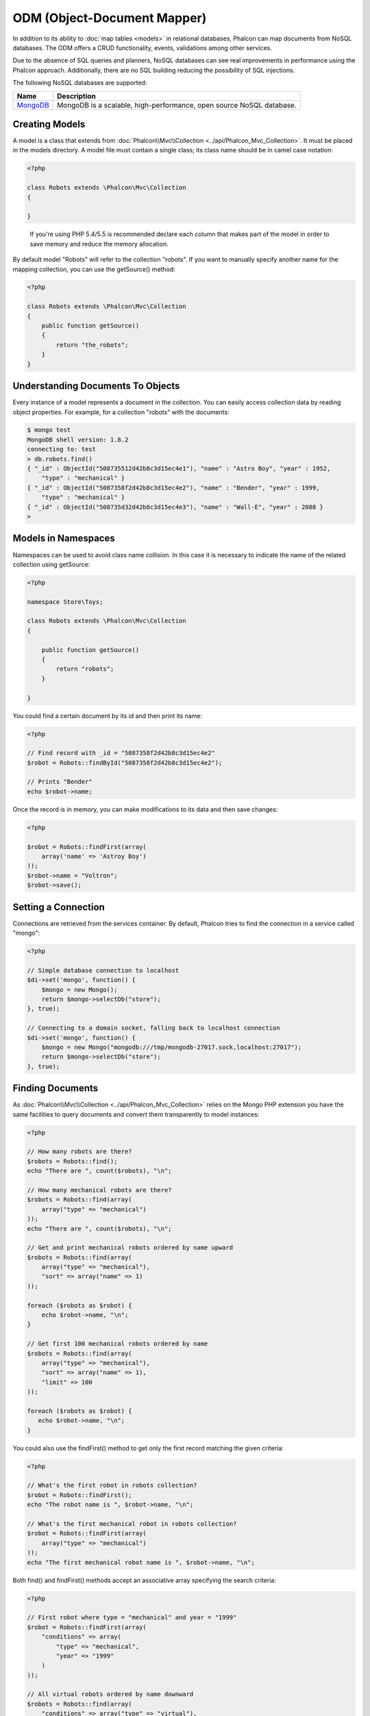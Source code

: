 ODM (Object-Document Mapper)
============================
In addition to its ability to :doc:`map tables <models>` in relational databases, Phalcon can map documents from NoSQL databases.
The ODM offers a CRUD functionality, events, validations among other services.

Due to the absence of SQL queries and planners, NoSQL databases can see real improvements in performance using the Phalcon approach.
Additionally, there are no SQL building reducing the possibility of SQL injections.

The following NoSQL databases are supported:

+------------+----------------------------------------------------------------------+
| Name       | Description                                                          |
+============+======================================================================+
| MongoDB_   | MongoDB is a scalable, high-performance, open source NoSQL database. |
+------------+----------------------------------------------------------------------+

Creating Models
---------------
A model is a class that extends from :doc:`Phalcon\\Mvc\\Collection <../api/Phalcon_Mvc_Collection>`. It must be placed in the models directory. A model
file must contain a single class; its class name should be in camel case notation:

.. code-block:: php

    <?php

    class Robots extends \Phalcon\Mvc\Collection
    {

    }

.. highlights::

    If you're using PHP 5.4/5.5 is recommended declare each column that makes part of the model in order to save
    memory and reduce the memory allocation.

By default model "Robots" will refer to the collection "robots". If you want to manually specify another name for the mapping collection,
you can use the getSource() method:

.. code-block:: php

    <?php

    class Robots extends \Phalcon\Mvc\Collection
    {
        public function getSource()
        {
            return "the_robots";
        }
    }

Understanding Documents To Objects
----------------------------------
Every instance of a model represents a document in the collection. You can easily access collection data by reading object properties. For example,
for a collection "robots" with the documents:

.. code-block:: bash

    $ mongo test
    MongoDB shell version: 1.8.2
    connecting to: test
    > db.robots.find()
    { "_id" : ObjectId("508735512d42b8c3d15ec4e1"), "name" : "Astro Boy", "year" : 1952,
        "type" : "mechanical" }
    { "_id" : ObjectId("5087358f2d42b8c3d15ec4e2"), "name" : "Bender", "year" : 1999,
        "type" : "mechanical" }
    { "_id" : ObjectId("508735d32d42b8c3d15ec4e3"), "name" : "Wall-E", "year" : 2008 }
    >

Models in Namespaces
--------------------
Namespaces can be used to avoid class name collision. In this case it is necessary to indicate the name of the related collection using getSource:

.. code-block:: php

    <?php

    namespace Store\Toys;

    class Robots extends \Phalcon\Mvc\Collection
    {

        public function getSource()
        {
            return "robots";
        }

    }

You could find a certain document by its id and then print its name:

.. code-block:: php

    <?php

    // Find record with _id = "5087358f2d42b8c3d15ec4e2"
    $robot = Robots::findById("5087358f2d42b8c3d15ec4e2");

    // Prints "Bender"
    echo $robot->name;

Once the record is in memory, you can make modifications to its data and then save changes:

.. code-block:: php

    <?php

    $robot = Robots::findFirst(array(
        array('name' => 'Astroy Boy')
    ));
    $robot->name = "Voltron";
    $robot->save();

Setting a Connection
--------------------
Connections are retrieved from the services container. By default, Phalcon tries to find the connection in a service called "mongo":

.. code-block:: php

    <?php

    // Simple database connection to localhost
    $di->set('mongo', function() {
        $mongo = new Mongo();
        return $mongo->selectDb("store");
    }, true);

    // Connecting to a domain socket, falling back to localhost connection
    $di->set('mongo', function() {
        $mongo = new Mongo("mongodb:///tmp/mongodb-27017.sock,localhost:27017");
        return $mongo->selectDb("store");
    }, true);

Finding Documents
-----------------
As :doc:`Phalcon\\Mvc\\Collection <../api/Phalcon_Mvc_Collection>` relies on the Mongo PHP extension you have the same facilities
to query documents and convert them transparently to model instances:

.. code-block:: php

    <?php

    // How many robots are there?
    $robots = Robots::find();
    echo "There are ", count($robots), "\n";

    // How many mechanical robots are there?
    $robots = Robots::find(array(
        array("type" => "mechanical")
    ));
    echo "There are ", count($robots), "\n";

    // Get and print mechanical robots ordered by name upward
    $robots = Robots::find(array(
        array("type" => "mechanical"),
        "sort" => array("name" => 1)
    ));

    foreach ($robots as $robot) {
        echo $robot->name, "\n";
    }

    // Get first 100 mechanical robots ordered by name
    $robots = Robots::find(array(
        array("type" => "mechanical"),
        "sort" => array("name" => 1),
        "limit" => 100
    ));

    foreach ($robots as $robot) {
       echo $robot->name, "\n";
    }

You could also use the findFirst() method to get only the first record matching the given criteria:

.. code-block:: php

    <?php

    // What's the first robot in robots collection?
    $robot = Robots::findFirst();
    echo "The robot name is ", $robot->name, "\n";

    // What's the first mechanical robot in robots collection?
    $robot = Robots::findFirst(array(
        array("type" => "mechanical")
    ));
    echo "The first mechanical robot name is ", $robot->name, "\n";

Both find() and findFirst() methods accept an associative array specifying the search criteria:

.. code-block:: php

    <?php

    // First robot where type = "mechanical" and year = "1999"
    $robot = Robots::findFirst(array(
        "conditions" => array(
            "type" => "mechanical",
            "year" => "1999"
        )
    ));

    // All virtual robots ordered by name downward
    $robots = Robots::find(array(
        "conditions" => array("type" => "virtual"),
        "sort"       => array("name" => -1)
    ));

The available query options are:

+-------------+----------------------------------------------------------------------------------------------------------------------------------------------------------------------------------------------+-------------------------------------------------------------------------+
| Parameter   | Description                                                                                                                                                                                  | Example                                                                 |
+=============+==============================================================================================================================================================================================+=========================================================================+
| conditions  | Search conditions for the find operation. Is used to extract only those records that fulfill a specified criterion. By default Phalcon_model assumes the first parameter are the conditions. | "conditions" => array('$gt' => 1990)                                    |
+-------------+----------------------------------------------------------------------------------------------------------------------------------------------------------------------------------------------+-------------------------------------------------------------------------+
<<<<<<< HEAD
| fields      | Returns specific columns instead of the full fields in the collection. When using this option an incomplete object is returned                                                               | "fields" => array('name' => true)                                    |
=======
| fields      | Returns specific columns instead of the full fields in the collection. When using this option an incomplete object is returned                                                               | "fields" => array('name' => true)                                       |
>>>>>>> master
+-------------+----------------------------------------------------------------------------------------------------------------------------------------------------------------------------------------------+-------------------------------------------------------------------------+
| sort        | It's used to sort the resultset. Use one or more fields as each element in the array, 1 means ordering upwards, -1 downward                                                                  | "order" => array("name" => -1, "status" => 1)                           |
+-------------+----------------------------------------------------------------------------------------------------------------------------------------------------------------------------------------------+-------------------------------------------------------------------------+
| limit       | Limit the results of the query to results to certain range                                                                                                                                   | "limit" => 10                                                           |
+-------------+----------------------------------------------------------------------------------------------------------------------------------------------------------------------------------------------+-------------------------------------------------------------------------+
| skip        | Skips a number of results                                                                                                                                                                    | "skip" => 50                                                            |
+-------------+----------------------------------------------------------------------------------------------------------------------------------------------------------------------------------------------+-------------------------------------------------------------------------+

If you have experience with SQL databases, you may want to check the `SQL to Mongo Mapping Chart`_.

Aggregations
------------
A model can return calculations using `aggregation framework`_ provided by Mongo. The aggregated values are calculate without having to use MapReduce.
With this option is easy perform tasks such as totaling or averaging field values:

.. code-block:: php

    <?php

    $data = Article::aggregate(array(
        array(
            '$project' => array('category' => 1)
        ),
        array(
            '$group' => array(
                '_id' => array('category' => '$category'),
                'id' => array('$max' => '$_id')
            )
        )
    ));

Creating Updating/Records
-------------------------
The method Phalcon\\Mvc\\Collection::save() allows you to create/update documents according to whether they already exist in the collection
associated with a model. The 'save' method is called internally by the create and update methods of :doc:`Phalcon\\Mvc\\Collection <../api/Phalcon_Mvc_Collection>`.

Also the method executes associated validators and events that are defined in the model:

.. code-block:: php

    <?php

    $robot       = new Robots();
    $robot->type = "mechanical";
    $robot->name = "Astro Boy";
    $robot->year = 1952;
    if ($robot->save() == false) {
        echo "Umh, We can't store robots right now: \n";
        foreach ($robot->getMessages() as $message) {
            echo $message, "\n";
        }
    } else {
        echo "Great, a new robot was saved successfully!";
    }

The "_id" property is automatically updated with the MongoId_ object created by the driver:

.. code-block:: php

    <?php

    $robot->save();
    echo "The generated id is: ", $robot->getId();

Validation Messages
^^^^^^^^^^^^^^^^^^^
:doc:`Phalcon\\Mvc\\Collection <../api/Phalcon_Mvc_Collection>` has a messaging subsystem that provides a flexible way to output or store the
validation messages generated during the insert/update processes.

Each message consists of an instance of the class :doc:`Phalcon\\Mvc\\Model\\Message <../api/Phalcon_Mvc_Model_Message>`. The set of
messages generated can be retrieved with the method getMessages(). Each message provides extended information like the field name that
generated the message or the message type:

.. code-block:: php

    <?php

    if ($robot->save() == false) {
        foreach ($robot->getMessages() as $message) {
            echo "Message: ", $message->getMessage();
            echo "Field: ", $message->getField();
            echo "Type: ", $message->getType();
        }
    }

Validation Events and Events Manager
^^^^^^^^^^^^^^^^^^^^^^^^^^^^^^^^^^^^
Models allow you to implement events that will be thrown when performing an insert or update. They help define business rules for a
certain model. The following are the events supported by :doc:`Phalcon\\Mvc\\Collection <../api/Phalcon_Mvc_Collection>` and their order of execution:

+--------------------+--------------------------+-----------------------+---------------------------------------------------------------------------------------------------------------------+
| Operation          | Name                     | Can stop operation?   | Explanation                                                                                                         |
+====================+==========================+=======================+=====================================================================================================================+
| Inserting/Updating | beforeValidation         | YES                   | Is executed before the validation process and the final insert/update to the database                               |
+--------------------+--------------------------+-----------------------+---------------------------------------------------------------------------------------------------------------------+
| Inserting          | beforeValidationOnCreate | YES                   | Is executed before the validation process only when an insertion operation is being made                            |
+--------------------+--------------------------+-----------------------+---------------------------------------------------------------------------------------------------------------------+
| Updating           | beforeValidationOnUpdate | YES                   | Is executed before the fields are validated for not nulls or foreign keys when an updating operation is being made  |
+--------------------+--------------------------+-----------------------+---------------------------------------------------------------------------------------------------------------------+
| Inserting/Updating | onValidationFails        | YES (already stopped) | Is executed before the validation process only when an insertion operation is being made                            |
+--------------------+--------------------------+-----------------------+---------------------------------------------------------------------------------------------------------------------+
| Inserting          | afterValidationOnCreate  | YES                   | Is executed after the validation process when an insertion operation is being made                                  |
+--------------------+--------------------------+-----------------------+---------------------------------------------------------------------------------------------------------------------+
| Updating           | afterValidationOnUpdate  | YES                   | Is executed after the validation process when an updating operation is being made                                   |
+--------------------+--------------------------+-----------------------+---------------------------------------------------------------------------------------------------------------------+
| Inserting/Updating | afterValidation          | YES                   | Is executed after the validation process                                                                            |
+--------------------+--------------------------+-----------------------+---------------------------------------------------------------------------------------------------------------------+
| Inserting/Updating | beforeSave               | YES                   | Runs before the required operation over the database system                                                         |
+--------------------+--------------------------+-----------------------+---------------------------------------------------------------------------------------------------------------------+
| Updating           | beforeUpdate             | YES                   | Runs before the required operation over the database system only when an updating operation is being made           |
+--------------------+--------------------------+-----------------------+---------------------------------------------------------------------------------------------------------------------+
| Inserting          | beforeCreate             | YES                   | Runs before the required operation over the database system only when an inserting operation is being made          |
+--------------------+--------------------------+-----------------------+---------------------------------------------------------------------------------------------------------------------+
| Updating           | afterUpdate              | NO                    | Runs after the required operation over the database system only when an updating operation is being made            |
+--------------------+--------------------------+-----------------------+---------------------------------------------------------------------------------------------------------------------+
| Inserting          | afterCreate              | NO                    | Runs after the required operation over the database system only when an inserting operation is being made           |
+--------------------+--------------------------+-----------------------+---------------------------------------------------------------------------------------------------------------------+
| Inserting/Updating | afterSave                | NO                    | Runs after the required operation over the database system                                                          |
+--------------------+--------------------------+-----------------------+---------------------------------------------------------------------------------------------------------------------+

To make a model to react to an event, we must to implement a method with the same name of the event:

.. code-block:: php

    <?php

    class Robots extends \Phalcon\Mvc\Collection
    {

        public function beforeValidationOnCreate()
        {
            echo "This is executed before creating a Robot!";
        }

    }

Events can be useful to assign values before performing an operation, for example:

.. code-block:: php

    <?php

    class Products extends \Phalcon\Mvc\Collection
    {

        public function beforeCreate()
        {
            // Set the creation date
            $this->created_at = date('Y-m-d H:i:s');
        }

        public function beforeUpdate()
        {
            // Set the modification date
            $this->modified_in = date('Y-m-d H:i:s');
        }

    }

Additionally, this component is integrated with :doc:`Phalcon\\Events\\Manager <events>`, this means we can create
listeners that run when an event is triggered.

.. code-block:: php

    <?php

    $eventsManager = new Phalcon\Events\Manager();

    //Attach an anonymous function as a listener for "model" events
    $eventsManager->attach('collection', function($event, $robot) {
        if ($event->getType() == 'beforeSave') {
            if ($robot->name == 'Scooby Doo') {
                echo "Scooby Doo isn't a robot!";
                return false;
            }
        }
        return true;
    });

    $robot = new Robots();
    $robot->setEventsManager($eventsManager);
    $robot->name = 'Scooby Doo';
    $robot->year = 1969;
    $robot->save();

In the example given above the EventsManager only acted as a bridge between an object and a listener (the anonymous function). If we want all
objects created in our application use the same EventsManager, then we need to assign this to the Models Manager:

.. code-block:: php

    <?php

    //Registering the collectionManager service
    $di->set('collectionManager', function() {

        $eventsManager = new Phalcon\Events\Manager();

        // Attach an anonymous function as a listener for "model" events
        $eventsManager->attach('collection', function($event, $model) {
            if (get_class($model) == 'Robots') {
                if ($event->getType() == 'beforeSave') {
                    if ($model->name == 'Scooby Doo') {
                        echo "Scooby Doo isn't a robot!";
                        return false;
                    }
                }
            }
            return true;
        });

        // Setting a default EventsManager
        $modelsManager = new Phalcon\Mvc\Collection\Manager();
        $modelsManager->setEventsManager($eventsManager);
        return $modelsManager;

    }, true);

Implementing a Business Rule
^^^^^^^^^^^^^^^^^^^^^^^^^^^^
When an insert, update or delete is executed, the model verifies if there are any methods with the names of the events listed in the table above.

We recommend that validation methods are declared protected to prevent that business logic implementation from being exposed publicly.

The following example implements an event that validates the year cannot be smaller than 0 on update or insert:

.. code-block:: php

    <?php

    class Robots extends \Phalcon\Mvc\Collection
    {

        public function beforeSave()
        {
            if ($this->year < 0) {
                echo "Year cannot be smaller than zero!";
                return false;
            }
        }

    }

Some events return false as an indication to stop the current operation. If an event doesn't return anything,
:doc:`Phalcon\\Mvc\\Collection <../api/Phalcon_Mvc_Collection>` will assume a true value.

Validating Data Integrity
^^^^^^^^^^^^^^^^^^^^^^^^^
:doc:`Phalcon\\Mvc\\Collection <../api/Phalcon_Mvc_Collection>` provides several events to validate data and implement business rules. The special "validation"
event allows us to call built-in validators over the record. Phalcon exposes a few built-in validators that can be used at this stage of validation.

The following example shows how to use it:

.. code-block:: php

    <?php

    use Phalcon\Mvc\Model\Validator\InclusionIn,
        Phalcon\Mvc\Model\Validator\Numericality;

    class Robots extends \Phalcon\Mvc\Collection
    {

        public function validation()
        {

            $this->validate(new InclusionIn(
                array(
                    "field"  => "type",
                    "message" => "Type must be: mechanical or virtual",
                    "domain" => array("Mechanical", "Virtual")
                )
            ));

            $this->validate(new Numericality(
                array(
                    "field"  => "price",
                    "message" => "Price must be numeric"
                )
            ));

            return $this->validationHasFailed() != true;
        }

    }

The example given above performs a validation using the built-in validator "InclusionIn". It checks the value of the field "type" in a domain list. If
the value is not included in the method, then the validator will fail and return false. The following built-in validators are available:

+--------------+----------------------------------------------------------------------------------------------------------------------------------------+-------------------------------------------------------------------+
| Name         | Explanation                                                                                                                            | Example                                                           |
+==============+========================================================================================================================================+===================================================================+
| Email        | Validates that field contains a valid email format                                                                                     | :doc:`Example <../api/Phalcon_Mvc_Model_Validator_Email>`         |
+--------------+----------------------------------------------------------------------------------------------------------------------------------------+-------------------------------------------------------------------+
| ExclusionIn  | Validates that a value is not within a list of possible values                                                                         | :doc:`Example <../api/Phalcon_Mvc_Model_Validator_Exclusionin>`   |
+--------------+----------------------------------------------------------------------------------------------------------------------------------------+-------------------------------------------------------------------+
| InclusionIn  | Validates that a value is within a list of possible values                                                                             | :doc:`Example <../api/Phalcon_Mvc_Model_Validator_Inclusionin>`   |
+--------------+----------------------------------------------------------------------------------------------------------------------------------------+-------------------------------------------------------------------+
| Numericality | Validates that a field has a numeric format                                                                                            | :doc:`Example <../api/Phalcon_Mvc_Model_Validator_Numericality>`  |
+--------------+----------------------------------------------------------------------------------------------------------------------------------------+-------------------------------------------------------------------+
| Regex        | Validates that the value of a field matches a regular expression                                                                       | :doc:`Example <../api/Phalcon_Mvc_Model_Validator_Regex>`         |
+--------------+----------------------------------------------------------------------------------------------------------------------------------------+-------------------------------------------------------------------+
| StringLength | Validates the length of a string                                                                                                       | :doc:`Example <../api/Phalcon_Mvc_Model_Validator_StringLength>`  |
+--------------+----------------------------------------------------------------------------------------------------------------------------------------+-------------------------------------------------------------------+

In addition to the built-in validators, you can create your own validators:

.. code-block:: php

    <?php

    class UrlValidator extends \Phalcon\Mvc\Collection\Validator
    {

        public function validate($model)
        {
            $field = $this->getOption('field');

            $value    = $model->$field;
            $filtered = filter_var($value, FILTER_VALIDATE_URL);
            if (!$filtered) {
                $this->appendMessage("The URL is invalid", $field, "UrlValidator");
                return false;
            }
            return true;
        }

    }

Adding the validator to a model:

.. code-block:: php

    <?php

    class Customers extends \Phalcon\Mvc\Collection
    {

        public function validation()
        {
            $this->validate(new UrlValidator(array(
                "field"  => "url",
            )));
            if ($this->validationHasFailed() == true) {
                return false;
            }
        }

    }

The idea of creating validators is make them reusable across several models. A validator can also be as simple as:

.. code-block:: php

    <?php

    class Robots extends \Phalcon\Mvc\Collection
    {

        public function validation()
        {
            if ($this->type == "Old") {
                $message = new Phalcon\Mvc\Model\Message(
                    "Sorry, old robots are not allowed anymore",
                    "type",
                    "MyType"
                );
                $this->appendMessage($message);
                return false;
            }
            return true;
        }

    }

Deleting Records
----------------
The method Phalcon\\Mvc\\Collection::delete() allows to delete a document. You can use it as follows:

.. code-block:: php

    <?php

    $robot = Robots::findFirst();
    if ($robot != false) {
        if ($robot->delete() == false) {
            echo "Sorry, we can't delete the robot right now: \n";
            foreach ($robot->getMessages() as $message) {
                echo $message, "\n";
            }
        } else {
            echo "The robot was deleted successfully!";
        }
    }

You can also delete many documents by traversing a resultset with a foreach:

.. code-block:: php

    <?php

    $robots = Robots::find(array(
        array("type" => "mechanical")
    ));
    foreach ($robots as $robot) {
        if ($robot->delete() == false) {
            echo "Sorry, we can't delete the robot right now: \n";
            foreach ($robot->getMessages() as $message) {
                echo $message, "\n";
            }
        } else {
            echo "The robot was deleted successfully!";
        }
    }

The following events are available to define custom business rules that can be executed when a delete operation is performed:

+-----------+--------------+---------------------+------------------------------------------+
| Operation | Name         | Can stop operation? | Explanation                              |
+===========+==============+=====================+==========================================+
| Deleting  | beforeDelete | YES                 | Runs before the delete operation is made |
+-----------+--------------+---------------------+------------------------------------------+
| Deleting  | afterDelete  | NO                  | Runs after the delete operation was made |
+-----------+--------------+---------------------+------------------------------------------+

Validation Failed Events
------------------------
Another type of events is available when the data validation process finds any inconsistency:

+--------------------------+--------------------+--------------------------------------------------------------------+
| Operation                | Name               | Explanation                                                        |
+==========================+====================+====================================================================+
| Insert or Update         | notSave            | Triggered when the insert/update operation fails for any reason    |
+--------------------------+--------------------+--------------------------------------------------------------------+
| Insert, Delete or Update | onValidationFails  | Triggered when any data manipulation operation fails               |
+--------------------------+--------------------+--------------------------------------------------------------------+

Implicit Ids vs. User Primary Keys
----------------------------------
By default Phalcon\\Mvc\\Collection assumes that the _id attribute is automatically generated using MongoIds_.
If a model uses custom primary keys this behavior can be overridden:

.. code-block:: php

    <?php

    class Robots extends Phalcon\Mvc\Collection
    {
        public function initialize()
        {
            $this->useImplicitObjectIds(false);
        }
    }

Setting multiple databases
--------------------------
In Phalcon, all models can belong to the same database connection or have an individual one. Actually, when
:doc:`Phalcon\\Mvc\\Collection <../api/Phalcon_Mvc_Collection>` needs to connect to the database it requests the "mongo" service
in the application's services container. You can overwrite this service setting it in the initialize method:

.. code-block:: php

    <?php

    // This service returns a mongo database at 192.168.1.100
    $di->set('mongo1', function() {
        $mongo = new Mongo("mongodb://scott:nekhen@192.168.1.100");
        return $mongo->selectDb("management");
    }, true);

    // This service returns a mongo database at localhost
    $di->set('mongo2', function() {
        $mongo = new Mongo("mongodb://localhost");
        return $mongo->selectDb("invoicing");
    }, true);

Then, in the Initialize method, we define the connection service for the model:

.. code-block:: php

    <?php

    class Robots extends \Phalcon\Mvc\Collection
    {
        public function initialize()
        {
            $this->setConnectionService('mongo1');
        }

    }

Injecting services into Models
------------------------------
You may be required to access the application services within a model, the following example explains how to do that:

.. code-block:: php

    <?php

    class Robots extends \Phalcon\Mvc\Collection
    {

        public function notSave()
        {
            // Obtain the flash service from the DI container
            $flash = $this->getDI()->getShared('flash');

            // Show validation messages
            foreach ($this->getMessages() as $message){
                $flash->error((string) $message);
            }
        }

    }

The "notSave" event is triggered whenever a "creating" or "updating" action fails. We're flashing the validation messages
obtaining the "flash" service from the DI container. By doing this, we don't have to print messages after each saving.

.. _MongoDB: http://www.mongodb.org/
.. _MongoId: http://www.php.net/manual/en/class.mongoid.php
.. _MongoIds: http://www.php.net/manual/en/class.mongoid.php
.. _`SQL to Mongo Mapping Chart`: http://www.php.net/manual/en/mongo.sqltomongo.php
.. _`aggregation framework`: http://docs.mongodb.org/manual/applications/aggregation/
